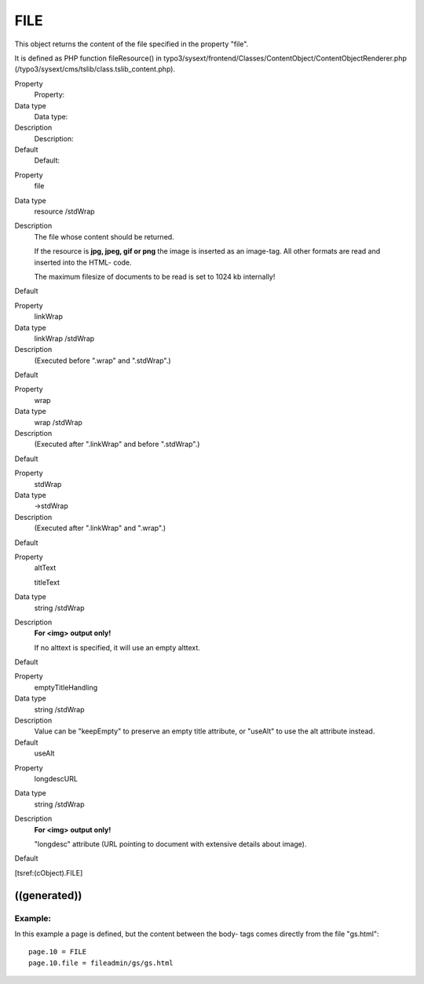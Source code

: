 ﻿

.. ==================================================
.. FOR YOUR INFORMATION
.. --------------------------------------------------
.. -*- coding: utf-8 -*- with BOM.

.. ==================================================
.. DEFINE SOME TEXTROLES
.. --------------------------------------------------
.. role::   underline
.. role::   typoscript(code)
.. role::   ts(typoscript)
   :class:  typoscript
.. role::   php(code)


FILE
^^^^

This object returns the content of the file specified in the property
"file".

It is defined as PHP function fileResource() in
typo3/sysext/frontend/Classes/ContentObject/ContentObjectRenderer.php
(/typo3/sysext/cms/tslib/class.tslib\_content.php).


.. ### BEGIN~OF~TABLE ###

.. container:: table-row

   Property
         Property:
   
   Data type
         Data type:
   
   Description
         Description:
   
   Default
         Default:


.. container:: table-row

   Property
         file
   
   Data type
         resource /stdWrap
   
   Description
         The file whose content should be returned.
         
         If the resource is  **jpg, jpeg, gif or png** the image is inserted as
         an image-tag. All other formats are read and inserted into the HTML-
         code.
         
         The maximum filesize of documents to be read is set to 1024 kb
         internally!
   
   Default


.. container:: table-row

   Property
         linkWrap
   
   Data type
         linkWrap /stdWrap
   
   Description
         (Executed before ".wrap" and ".stdWrap".)
   
   Default


.. container:: table-row

   Property
         wrap
   
   Data type
         wrap /stdWrap
   
   Description
         (Executed after ".linkWrap" and before ".stdWrap".)
   
   Default


.. container:: table-row

   Property
         stdWrap
   
   Data type
         ->stdWrap
   
   Description
         (Executed after ".linkWrap" and ".wrap".)
   
   Default


.. container:: table-row

   Property
         altText
         
         titleText
   
   Data type
         string /stdWrap
   
   Description
         **For <img> output only!**
         
         If no alttext is specified, it will use an empty alttext.
   
   Default


.. container:: table-row

   Property
         emptyTitleHandling
   
   Data type
         string /stdWrap
   
   Description
         Value can be "keepEmpty" to preserve an empty title attribute, or
         "useAlt" to use the alt attribute instead.
   
   Default
         useAlt


.. container:: table-row

   Property
         longdescURL
   
   Data type
         string /stdWrap
   
   Description
         **For <img> output only!**
         
         "longdesc" attribute (URL pointing to document with extensive details
         about image).
   
   Default


.. ###### END~OF~TABLE ######


[tsref:(cObject).FILE]


((generated))
"""""""""""""

Example:
~~~~~~~~

In this example a page is defined, but the content between the body-
tags comes directly from the file "gs.html":

::

   page.10 = FILE
   page.10.file = fileadmin/gs/gs.html


